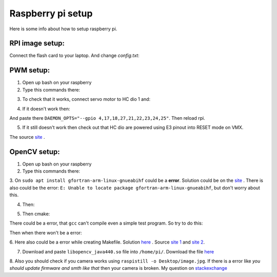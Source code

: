 Raspberry pi setup
======================================

Here is some info about how to setup raspberry pi.

RPI image setup:
^^^^^^^^^^^^^^^^^^^^^^^

Connect the flash card to your laptop. And change *config.txt*:

.. image:: imgs/config_changes.png
   :align: center
   :width: 300

PWM setup:
^^^^^^^^^^^^^^^^^^^^^^^

1. Open up bash on your raspberry  

2. Type this commands there:  
  
.. code-block:: bash
	:linenos:

	sudo apt-get install autoconf
	
	git clone https://github.com/sarfata/pi-blaster.git
	cd pi-blaster

	./autogen.sh
	./configure
	sudo make

	sudo make install

3. To check that it works, connect servo motor to HC dio 1 and:  
  
.. code-block:: bash
	:linenos:

	sudo /home/pi/pi-blaster/pi-blaster

	echo "4=0.1" > /dev/pi-blaster

4. If it doesn't work then:

.. code-block:: bash
	:linenos:

	sudo nano /etc/default/pi-blaster


And paste there ``DAEMON_OPTS="--gpio 4,17,18,27,21,22,23,24,25"``. Then reload rpi.  

5. If it still doesn't work then check out that HC dio are powered using E3 pinout into RESET mode on VMX.  

The source `site <https://github.com/sarfata/pi-blaster>`__ .  

OpenCV setup:
^^^^^^^^^^^^^^^^^^^^^^^

1. Open up bash on your raspberry  
  
2. Type this commands there:  
  
.. code-block:: bash
	:linenos:

	sudo apt update
	sudo apt upgrade
	sudo apt-get update
	sudo apt-get upgrade

	sudo dpkg --add-architecture armhf
	sudo apt update
	sudo apt install qemu-user-static

	sudo apt install libgtk-3-dev:armhf libcanberra-gtk3-dev:armhf

	sudo apt install libtiff-dev:armhf zlib1g-dev:armhf
	sudo apt install libjpeg-dev:armhf libpng-dev:armhf
	sudo apt install libavcodec-dev:armhf libavformat-dev:armhf libswscale-dev:armhf libv4l-dev:armhf
	sudo apt-get install libxvidcore-dev:armhf libx264-dev:armhf

	sudo apt install crossbuild-essential-armhf
	sudo apt install gfortran-arm-linux-gnueabihf

	sudo apt install cmake git pkg-config wget

3. On ``sudo apt install gfortran-arm-linux-gnueabihf`` could be a **error**. Solution could be on the `site <https://www.raspberrypi.org/forums/viewtopic.php?t=235145>`__ . 
There is also could be the error: ``E: Unable to locate package gfortran-arm-linux-gnueabihf``, but don't worry about this.

.. code-block:: bash
	:linenos:

	# So according to this howto what you did is:	
	$ sudo su
	$ apt-cache madison hostapd
   	 hostapd | 2:2.6-21~bpo9~rpt1 | http://archive.raspberrypi.org/debian stretch/main armhf Packages
   	 hostapd | 2:2.4-1+deb9u2 | http://raspbian.raspberrypi.org/raspbian stretch/main armhf Packages
	$ apt-get install hostapd=2:2.4-1+deb9u2 -V

	# I fogot, you would like to prevent future update with:
	$ apt-mark hold hostapd

	# And remove the directive later with:
	$ apt-mark unhold hostapd

	# IF THERE IS STILL THE ERROR TRY UPPER AFTER BELOW

	# The fix for me is to edit /etc/default/hostapd and set DAEMON_CONF="/etc/hostapd/hostapd.conf"

	# hostapd FILE COULD NOT BE THERE SO CREATE IT THEN

	# I found the problem by adding:
	logger_syslog=-1

	# to the
	/etc/hostapd/hostapd.conf

	# file. Then running
	sudo cat /var/log/syslog | grep hostapd 

	# to see the error messages.

	# THIS SHOULD HELP

4. Then:  
  
.. code-block:: bash
	:linenos:

	cd ~
	mkdir opencv_all && cd opencv_all
	wget -O opencv.tar.gz https://github.com/opencv/opencv/archive/4.4.0.tar.gz
	tar xf opencv.tar.gz
	wget -O opencv_contrib.tar.gz https://github.com/opencv/opencv_contrib/archive/4.4.0.tar.gz
	tar xf opencv_contrib.tar.gz

	export PKG_CONFIG_PATH=/usr/lib/arm-linux-gnueabihf/pkgconfig:/usr/share/pkgconfig
	export PKG_CONFIG_LIBDIR=/usr/lib/arm-linux-gnueabihf/pkgconfig:/usr/share/pkgconfig

	cd opencv-4.4.0
	mkdir build && cd build

5. Then cmake:

.. code-block:: bash
	:linenos:

	cmake -D CMAKE_BUILD_TYPE=RELEASE \
	-D CMAKE_INSTALL_PREFIX=/opt/opencv-4.4.0 \
	-D CMAKE_TOOLCHAIN_FILE=../platforms/linux/arm-gnueabi.toolchain.cmake \
	-D OPENCV_EXTRA_MODULES_PATH=~/opencv_all/opencv_contrib-4.4.0/modules \
	-D OPENCV_ENABLE_NONFREE=ON \
	-D ENABLE_NEON=ON \
	-D ENABLE_VFPV3=ON \
	-D BUILD_TESTS=OFF \
	-D BUILD_DOCS=OFF \
	-D BUILD_EXAMPLES=OFF ..

There could be a error, that ``gcc`` can't compile even a simple test program. So try to do this:

.. code-block:: bash
	:linenos:

	sudo apt-get install scons
	sudo apt-get install gcc-arm-linux-gnueabihf
	sudo apt-get install g++-arm-linux-gnueabihf 
	sudo apt-get install curl 
	sudo apt-get install autoconf
	sudo apt-get install libtool 
	sudo apt-get install cmake
	sudo apt-get install g++
	sudo apt-get install wget

Then when there won't be a error:

.. code-block:: bash
	:linenos:

	make -j16

.. code-block:: bash
	:linenos:

	sudo make install/strip

6. Here also could be a error while creating Makefile. Solution `here <https://github.com/abhiTronix/raspberry-pi-cross-compilers/issues/60>`__ . 
Source `site 1 <https://habr.com/ru/post/461693/>`__ and `site 2 <https://solarianprogrammer.com/2018/12/18/cross-compile-opencv-raspberry-pi-raspbian/>`__.

.. code-block:: bash
	:linenos:

	sudo apt-get install build-essential
	sudo apt-get install cmake
	sudo apt-get install pkg-config
	sudo apt-get install libpng12-0
	sudo apt-get install libpng12-dev
	sudo apt-get install libpng++-dev

	sudo apt-get install libpng3
	sudo apt-get install libpnglite-dev
	sudo apt-get install zlib1g-dbg
	sudo apt-get install zlib1g
	sudo apt-get install zlib1g-dev
	sudo apt-get install pngtools
	sudo apt-get install libtiff4
	sudo apt-get install libtiffxx0c2
	sudo apt-get install libtiff-tools

	sudo apt-get install libjpeg8
	sudo apt-get install libjpeg8-dev
	sudo apt-get install libjpeg8-dbg
	sudo apt-get install libjpeg-progs
	sudo apt-get install libavcodec-dev
	sudo apt-get install libavformat-dev

	sudo apt-get install libgstreamer0.10-0-dbg
	sudo apt-get install libgstreamer0.10-0
	sudo apt-get install libgstreamer0.10-dev
	sudo apt-get install libunicap2
	sudo apt-get install libunicap2-dev

	sudo apt-get install libdc1394-22-dev
	sudo apt-get install libdc1394-22
	sudo apt-get install libdc1394-utils
	sudo apt-get install swig
	sudo apt-get install libv4l-0
	sudo apt-get install libv4l-dev


7. Download and paste ``libopencv_java440.so`` file into ``/home/pi/``. Download the file `here <https://drive.google.com/drive/folders/1d6YVfWcOcKhD59YbpL-TfAJx4KGPY06b?usp=sharing>`__  

8. Also you should check if you camera works using ``raspistill -o Desktop/image.jpg``. 
If there is a error like *you should update firmware and smth like that* then your camera is broken. 
My question on `stackexchange <https://raspberrypi.stackexchange.com/questions/127622/build-opencv-for-java-on-rpi4/>`__